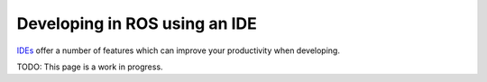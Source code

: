 ==============================
Developing in ROS using an IDE
==============================

`IDEs <http://stackoverflow.com/questions/208193/why-should-i-use-an-ide>`_ offer a number of features which can improve your productivity when developing.

TODO: This page is a work in progress.

